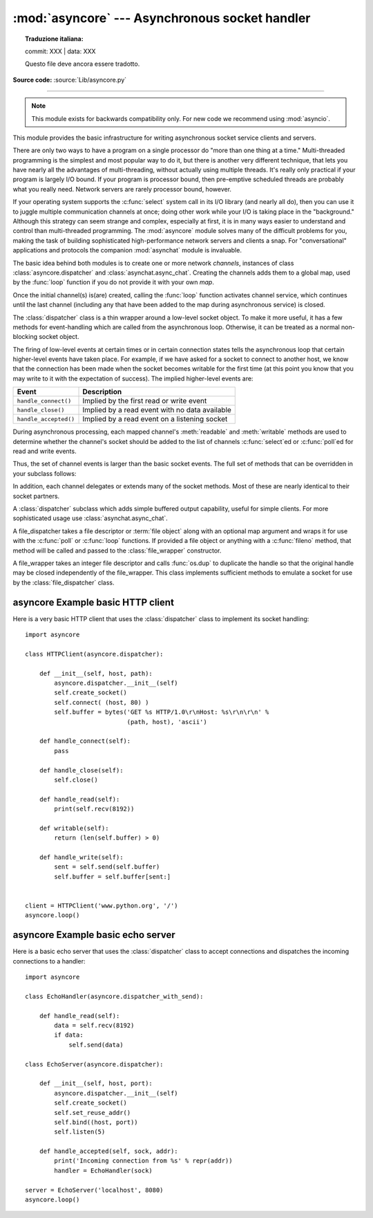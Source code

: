 :mod:`asyncore` --- Asynchronous socket handler
===============================================


.. topic:: Traduzione italiana:

   commit: XXX | data: XXX

   Questo file deve ancora essere tradotto.


.. module:: asyncore
   :synopsis: A base class for developing asynchronous socket handling
              services.

.. moduleauthor:: Sam Rushing <rushing@nightmare.com>
.. sectionauthor:: Christopher Petrilli <petrilli@amber.org>
.. sectionauthor:: Steve Holden <sholden@holdenweb.com>
.. heavily adapted from original documentation by Sam Rushing

**Source code:** :source:`Lib/asyncore.py`

.. deprecated:: 3.6
   Please use :mod:`asyncio` instead.

--------------

.. note::

   This module exists for backwards compatibility only.  For new code we
   recommend using :mod:`asyncio`.

This module provides the basic infrastructure for writing asynchronous  socket
service clients and servers.

There are only two ways to have a program on a single processor do  "more than
one thing at a time." Multi-threaded programming is the  simplest and most
popular way to do it, but there is another very different technique, that lets
you have nearly all the advantages of  multi-threading, without actually using
multiple threads.  It's really  only practical if your program is largely I/O
bound.  If your program is processor bound, then pre-emptive scheduled threads
are probably what you really need.  Network servers are rarely processor
bound, however.

If your operating system supports the :c:func:`select` system call in its I/O
library (and nearly all do), then you can use it to juggle multiple
communication channels at once; doing other work while your I/O is taking
place in the "background."  Although this strategy can seem strange and
complex, especially at first, it is in many ways easier to understand and
control than multi-threaded programming.  The :mod:`asyncore` module solves
many of the difficult problems for you, making the task of building
sophisticated high-performance network servers and clients a snap.  For
"conversational" applications and protocols the companion :mod:`asynchat`
module is invaluable.

The basic idea behind both modules is to create one or more network
*channels*, instances of class :class:`asyncore.dispatcher` and
:class:`asynchat.async_chat`.  Creating the channels adds them to a global
map, used by the :func:`loop` function if you do not provide it with your own
*map*.

Once the initial channel(s) is(are) created, calling the :func:`loop` function
activates channel service, which continues until the last channel (including
any that have been added to the map during asynchronous service) is closed.


.. function:: loop([timeout[, use_poll[, map[,count]]]])

   Enter a polling loop that terminates after count passes or all open
   channels have been closed.  All arguments are optional.  The *count*
   parameter defaults to ``None``, resulting in the loop terminating only when all
   channels have been closed.  The *timeout* argument sets the timeout
   parameter for the appropriate :func:`~select.select` or :func:`~select.poll`
   call, measured in seconds; the default is 30 seconds.  The *use_poll*
   parameter, if true, indicates that :func:`~select.poll` should be used in
   preference to :func:`~select.select` (the default is ``False``).

   The *map* parameter is a dictionary whose items are the channels to watch.
   As channels are closed they are deleted from their map.  If *map* is
   omitted, a global map is used. Channels (instances of
   :class:`asyncore.dispatcher`, :class:`asynchat.async_chat` and subclasses
   thereof) can freely be mixed in the map.


.. class:: dispatcher()

   The :class:`dispatcher` class is a thin wrapper around a low-level socket
   object. To make it more useful, it has a few methods for event-handling
   which are called from the asynchronous loop.   Otherwise, it can be treated
   as a normal non-blocking socket object.

   The firing of low-level events at certain times or in certain connection
   states tells the asynchronous loop that certain higher-level events have
   taken place.  For example, if we have asked for a socket to connect to
   another host, we know that the connection has been made when the socket
   becomes writable for the first time (at this point you know that you may
   write to it with the expectation of success).  The implied higher-level
   events are:

   +----------------------+----------------------------------------+
   | Event                | Description                            |
   +======================+========================================+
   | ``handle_connect()`` | Implied by the first read or write     |
   |                      | event                                  |
   +----------------------+----------------------------------------+
   | ``handle_close()``   | Implied by a read event with no data   |
   |                      | available                              |
   +----------------------+----------------------------------------+
   | ``handle_accepted()``| Implied by a read event on a listening |
   |                      | socket                                 |
   +----------------------+----------------------------------------+

   During asynchronous processing, each mapped channel's :meth:`readable` and
   :meth:`writable` methods are used to determine whether the channel's socket
   should be added to the list of channels :c:func:`select`\ ed or
   :c:func:`poll`\ ed for read and write events.

   Thus, the set of channel events is larger than the basic socket events.  The
   full set of methods that can be overridden in your subclass follows:


   .. method:: handle_read()

      Called when the asynchronous loop detects that a :meth:`read` call on the
      channel's socket will succeed.


   .. method:: handle_write()

      Called when the asynchronous loop detects that a writable socket can be
      written.  Often this method will implement the necessary buffering for
      performance.  For example::

         def handle_write(self):
             sent = self.send(self.buffer)
             self.buffer = self.buffer[sent:]


   .. method:: handle_expt()

      Called when there is out of band (OOB) data for a socket connection.  This
      will almost never happen, as OOB is tenuously supported and rarely used.


   .. method:: handle_connect()

      Called when the active opener's socket actually makes a connection.  Might
      send a "welcome" banner, or initiate a protocol negotiation with the
      remote endpoint, for example.


   .. method:: handle_close()

      Called when the socket is closed.


   .. method:: handle_error()

      Called when an exception is raised and not otherwise handled.  The default
      version prints a condensed traceback.


   .. method:: handle_accept()

      Called on listening channels (passive openers) when a connection can be
      established with a new remote endpoint that has issued a :meth:`connect`
      call for the local endpoint. Deprecated in version 3.2; use
      :meth:`handle_accepted` instead.

      .. deprecated:: 3.2


   .. method:: handle_accepted(sock, addr)

      Called on listening channels (passive openers) when a connection has been
      established with a new remote endpoint that has issued a :meth:`connect`
      call for the local endpoint.  *sock* is a *new* socket object usable to
      send and receive data on the connection, and *addr* is the address
      bound to the socket on the other end of the connection.

      .. versionadded:: 3.2


   .. method:: readable()

      Called each time around the asynchronous loop to determine whether a
      channel's socket should be added to the list on which read events can
      occur.  The default method simply returns ``True``, indicating that by
      default, all channels will be interested in read events.


   .. method:: writable()

      Called each time around the asynchronous loop to determine whether a
      channel's socket should be added to the list on which write events can
      occur.  The default method simply returns ``True``, indicating that by
      default, all channels will be interested in write events.


   In addition, each channel delegates or extends many of the socket methods.
   Most of these are nearly identical to their socket partners.


   .. method:: create_socket(family=socket.AF_INET, type=socket.SOCK_STREAM)

      This is identical to the creation of a normal socket, and will use the
      same options for creation.  Refer to the :mod:`socket` documentation for
      information on creating sockets.

      .. versionchanged:: 3.3
         *family* and *type* arguments can be omitted.


   .. method:: connect(address)

      As with the normal socket object, *address* is a tuple with the first
      element the host to connect to, and the second the port number.


   .. method:: send(data)

      Send *data* to the remote end-point of the socket.


   .. method:: recv(buffer_size)

      Read at most *buffer_size* bytes from the socket's remote end-point.  An
      empty bytes object implies that the channel has been closed from the
      other end.

      Note that :meth:`recv` may raise :exc:`BlockingIOError` , even though
      :func:`select.select` or :func:`select.poll` has reported the socket
      ready for reading.


   .. method:: listen(backlog)

      Listen for connections made to the socket.  The *backlog* argument
      specifies the maximum number of queued connections and should be at least
      1; the maximum value is system-dependent (usually 5).


   .. method:: bind(address)

      Bind the socket to *address*.  The socket must not already be bound.  (The
      format of *address* depends on the address family --- refer to the
      :mod:`socket` documentation for more information.)  To mark
      the socket as re-usable (setting the :const:`SO_REUSEADDR` option), call
      the :class:`dispatcher` object's :meth:`set_reuse_addr` method.


   .. method:: accept()

      Accept a connection.  The socket must be bound to an address and listening
      for connections.  The return value can be either ``None`` or a pair
      ``(conn, address)`` where *conn* is a *new* socket object usable to send
      and receive data on the connection, and *address* is the address bound to
      the socket on the other end of the connection.
      When ``None`` is returned it means the connection didn't take place, in
      which case the server should just ignore this event and keep listening
      for further incoming connections.


   .. method:: close()

      Close the socket.  All future operations on the socket object will fail.
      The remote end-point will receive no more data (after queued data is
      flushed).  Sockets are automatically closed when they are
      garbage-collected.


.. class:: dispatcher_with_send()

   A :class:`dispatcher` subclass which adds simple buffered output capability,
   useful for simple clients. For more sophisticated usage use
   :class:`asynchat.async_chat`.

.. class:: file_dispatcher()

   A file_dispatcher takes a file descriptor or :term:`file object` along
   with an optional map argument and wraps it for use with the :c:func:`poll`
   or :c:func:`loop` functions.  If provided a file object or anything with a
   :c:func:`fileno` method, that method will be called and passed to the
   :class:`file_wrapper` constructor.

   .. availability:: Unix.

.. class:: file_wrapper()

   A file_wrapper takes an integer file descriptor and calls :func:`os.dup` to
   duplicate the handle so that the original handle may be closed independently
   of the file_wrapper.  This class implements sufficient methods to emulate a
   socket for use by the :class:`file_dispatcher` class.

   .. availability:: Unix.


.. _asyncore-example-1:

asyncore Example basic HTTP client
----------------------------------

Here is a very basic HTTP client that uses the :class:`dispatcher` class to
implement its socket handling::

   import asyncore

   class HTTPClient(asyncore.dispatcher):

       def __init__(self, host, path):
           asyncore.dispatcher.__init__(self)
           self.create_socket()
           self.connect( (host, 80) )
           self.buffer = bytes('GET %s HTTP/1.0\r\nHost: %s\r\n\r\n' %
                               (path, host), 'ascii')

       def handle_connect(self):
           pass

       def handle_close(self):
           self.close()

       def handle_read(self):
           print(self.recv(8192))

       def writable(self):
           return (len(self.buffer) > 0)

       def handle_write(self):
           sent = self.send(self.buffer)
           self.buffer = self.buffer[sent:]


   client = HTTPClient('www.python.org', '/')
   asyncore.loop()

.. _asyncore-example-2:

asyncore Example basic echo server
----------------------------------

Here is a basic echo server that uses the :class:`dispatcher` class to accept
connections and dispatches the incoming connections to a handler::

    import asyncore

    class EchoHandler(asyncore.dispatcher_with_send):

        def handle_read(self):
            data = self.recv(8192)
            if data:
                self.send(data)

    class EchoServer(asyncore.dispatcher):

        def __init__(self, host, port):
            asyncore.dispatcher.__init__(self)
            self.create_socket()
            self.set_reuse_addr()
            self.bind((host, port))
            self.listen(5)

        def handle_accepted(self, sock, addr):
            print('Incoming connection from %s' % repr(addr))
            handler = EchoHandler(sock)

    server = EchoServer('localhost', 8080)
    asyncore.loop()

